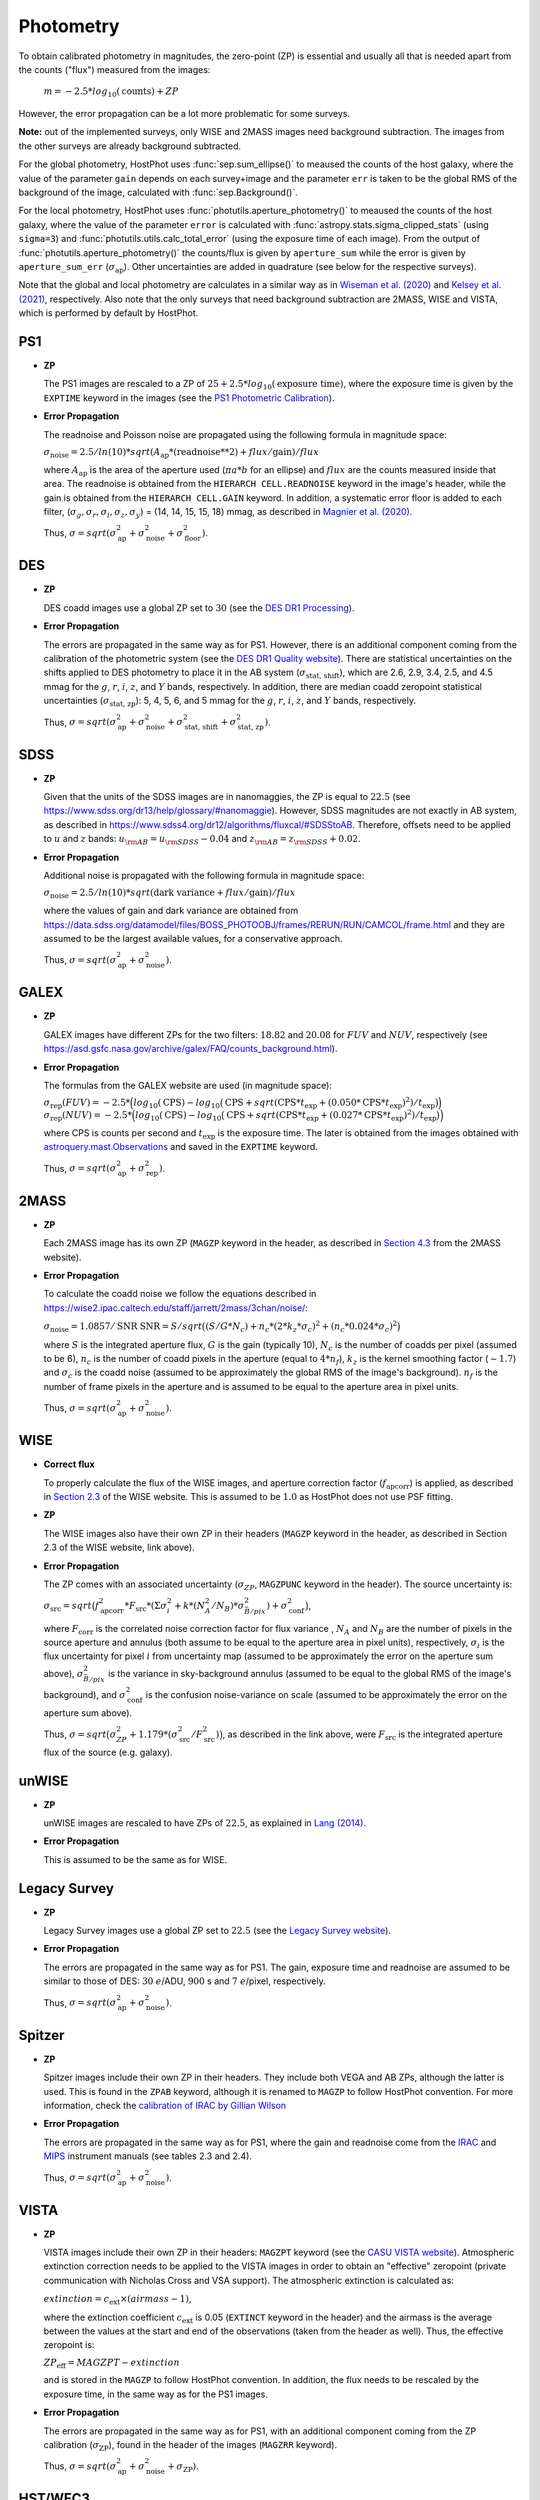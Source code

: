 .. _information_photometry:

Photometry
==========

To obtain calibrated photometry in magnitudes, the zero-point (ZP) is essential and usually all that is needed apart from the counts ("flux") measured from the images:

	:math:`m = -2.5*log_{10}(\text{counts}) + ZP`

However, the error propagation can be a lot more problematic for some surveys.

**Note:** out of the implemented surveys, only WISE and 2MASS images need background subtraction. The images from the other surveys are already background subtracted.

For the global photometry, HostPhot uses :func:`sep.sum_ellipse()` to meaused the counts of the host galaxy, where the value of the parameter ``gain`` depends on each survey+image and the parameter ``err`` is taken to be the global RMS of the background of the image, calculated with :func:`sep.Background()`.

For the local photometry, HostPhot uses :func:`photutils.aperture_photometry()` to meaused the counts of the host galaxy, where the value of the parameter ``error`` is calculated with :func:`astropy.stats.sigma_clipped_stats` (using ``sigma=3``) and :func:`photutils.utils.calc_total_error` (using the exposure time of each image). From the output of :func:`photutils.aperture_photometry()` the counts/flux is given by ``aperture_sum`` while the error is given by ``aperture_sum_err`` (:math:`\sigma_{\text{ap}}`). Other uncertainties are added in quadrature (see below for the respective surveys).

Note that the global and local photometry are calculates in a similar way as in `Wiseman et al. (2020) <https://ui.adsabs.harvard.edu/abs/2020MNRAS.495.4040W/abstract>`_ and `Kelsey et al. (2021)  <https://ui.adsabs.harvard.edu/abs/2021MNRAS.501.4861K/abstract>`_, respectively. Also note that the only surveys that need background subtraction are 2MASS, WISE and VISTA, which is performed by default by HostPhot.


PS1
~~~

* **ZP**
  
  The PS1 images are rescaled to a ZP of :math:`25 + 2.5*log_{10}(\text{exposure time})`, where the exposure time is given by the ``EXPTIME`` keyword in the images (see the `PS1 Photometric Calibration <https://outerspace.stsci.edu/display/PANSTARRS/PS1+Stack+images#PS1Stackimages-Photometriccalibration>`_).
  
* **Error Propagation**

  The readnoise and Poisson noise are propagated using the following formula in magnitude space:
  
  :math:`\sigma_{\text{noise}} = 2.5/ln(10) * sqrt(A_{\text{ap}} * (\text{readnoise}**2) + flux / \text{gain}) / flux`
  
  where :math:`A_{\text{ap}}` is the area of the aperture used (:math:`\pi*a*b` for an ellipse) and :math:`flux` are the counts measured inside that area. The readnoise is obtained from the ``HIERARCH CELL.READNOISE`` keyword in the image's header, while the gain is obtained from the ``HIERARCH CELL.GAIN`` keyword. In addition, a systematic error floor is added to each filter, (:math:`\sigma_g, \sigma_r, \sigma_i, \sigma_z, \sigma_y`) = (14, 14, 15, 15, 18) mmag, as described in `Magnier et al. (2020) <https://ui.adsabs.harvard.edu/abs/2020ApJS..251....6M/abstract>`_.
  
  Thus, :math:`\sigma = sqrt(\sigma_{\text{ap}}^2 + \sigma_{\text{noise}}^2 + \sigma_{\text{floor}}^2)`.
  


DES
~~~

* **ZP**
  
  DES coadd images use a global ZP set to :math:`30` (see the `DES DR1 Processing <https://des.ncsa.illinois.edu/releases/dr1/dr1-docs/processing>`_).
  
* **Error Propagation**

  The errors are propagated in the same way as for PS1. However, there is an additional component coming from the calibration of the photometric system (see the `DES DR1 Quality website <https://des.ncsa.illinois.edu/releases/dr1/dr1-docs/quality>`_). There are statistical uncertainties on the shifts applied to DES photometry to place it in the AB system (:math:`\sigma_{\text{stat, shift}}`), which are 2.6, 2.9, 3.4, 2.5, and 4.5 mmag for the :math:`g`, :math:`r`, :math:`i`, :math:`z`, and :math:`Y` bands, respectively. In addition, there are median coadd zeropoint statistical uncertainties (:math:`\sigma_{\text{stat, zp}}`): 5, 4, 5, 6, and 5 mmag for the :math:`g`, :math:`r`, :math:`i`, :math:`z`, and :math:`Y` bands, respectively.
  
  Thus, :math:`\sigma = sqrt(\sigma_{\text{ap}}^2 + \sigma_{\text{noise}}^2 + \sigma_{\text{stat, shift}}^2 + \sigma_{\text{stat, zp}}^2)`.


SDSS
~~~~

* **ZP**
  
  Given that the units of the SDSS images are in nanomaggies, the ZP is equal to :math:`22.5` (see `https://www.sdss.org/dr13/help/glossary/#nanomaggie <https://www.sdss.org/dr13/help/glossary/#nanomaggie>`_). However, SDSS magnitudes are not exactly in AB system, as described in `https://www.sdss4.org/dr12/algorithms/fluxcal/#SDSStoAB <https://www.sdss4.org/dr12/algorithms/fluxcal/#SDSStoAB>`_. Therefore, offsets need to be applied to :math:`u` and :math:`z` bands: :math:`u_{\rm AB} = u_{\rm SDSS} - 0.04` and :math:`z_{\rm AB} = z_{\rm SDSS} + 0.02`.
  
* **Error Propagation**

  Additional noise is propagated with the following formula in magnitude space:
  
  :math:`\sigma_{\text{noise}} = 2.5/ln(10) * sqrt(\text{dark variance} + flux / \text{gain}) / flux`
  
  where the values of gain and dark variance are obtained from `https://data.sdss.org/datamodel/files/BOSS_PHOTOOBJ/frames/RERUN/RUN/CAMCOL/frame.html <https://data.sdss.org/datamodel/files/BOSS_PHOTOOBJ/frames/RERUN/RUN/CAMCOL/frame.html>`_ and they are assumed to be the largest available values, for a conservative approach.

  Thus, :math:`\sigma = sqrt(\sigma_{\text{ap}}^2 + \sigma_{\text{noise}}^2)`.


GALEX
~~~~~

* **ZP**
  
  GALEX images have different ZPs for the two filters: :math:`18.82` and :math:`20.08` for :math:`FUV` and :math:`NUV`, respectively (see `https://asd.gsfc.nasa.gov/archive/galex/FAQ/counts_background.html <https://asd.gsfc.nasa.gov/archive/galex/FAQ/counts_background.html>`_).
  
* **Error Propagation**

  The formulas from the GALEX website are used (in magnitude space):
  
  :math:`\sigma_{\text{rep}} (FUV) = -2.5*\Big(log_{10}(\text{CPS}) - log_{10}\big(\text{CPS} + sqrt(\text{CPS} * t_{\text{exp}} + (0.050 * \text{CPS} * t_{\text{exp}} )^2) / t_{\text{exp}} \big) \Big)`
  :math:`\sigma_{\text{rep}} (NUV) = -2.5*\Big(log_{10}(\text{CPS}) - log_{10}\big(\text{CPS} + sqrt(\text{CPS} * t_{\text{exp}} + (0.027 * \text{CPS} * t_{\text{exp}} )^2) / t_{\text{exp}} \big) \Big)`
    
  where CPS is counts per second and :math:`t_{\text{exp}}` is the exposure time. The later is obtained from the images obtained with `astroquery.mast.Observations <https://astroquery.readthedocs.io/en/latest/mast/mast.html>`_ and saved in the ``EXPTIME`` keyword.
  
  Thus, :math:`\sigma = sqrt(\sigma_{\text{ap}}^2 + \sigma_{\text{rep}}^2)`.


2MASS
~~~~~

* **ZP**
  
  Each 2MASS image has its own ZP (``MAGZP`` keyword in the header, as described in `Section 4.3 <https://irsa.ipac.caltech.edu/data/2MASS/docs/releases/allsky/doc/sec4_3.html>`_ from the 2MASS website).
  
* **Error Propagation**

  To calculate the coadd noise we follow the equations described in `https://wise2.ipac.caltech.edu/staff/jarrett/2mass/3chan/noise/ <https://wise2.ipac.caltech.edu/staff/jarrett/2mass/3chan/noise/>`_:
  
  :math:`\sigma_{\text{noise}} = 1.0857/\text{SNR}`
  :math:`\text{SNR} = S / sqrt\big( (S/G*N_c) + n_c*(2*k_z*\sigma_c)^2 + (n_c*0.024*\sigma_c)^2 \big)`
    
  where :math:`S` is the integrated aperture flux, :math:`G` is the gain (typically 10), :math:`N_c` is the number of coadds per pixel (assumed to be 6), :math:`n_c` is the number of coadd pixels in the aperture (equal to :math:`4*n_f`), :math:`k_z` is the kernel smoothing factor (:math:`\sim1.7`) and :math:`\sigma_c` is the coadd noise (assumed to be approximately the global RMS of the image's background). :math:`n_f` is the number of frame pixels in the aperture and is assumed to be equal to the aperture area in pixel units.
  
  Thus, :math:`\sigma = sqrt(\sigma_{\text{ap}}^2 + \sigma_{\text{noise}}^2)`.


WISE
~~~~

* **Correct flux**

  To properly calculate the flux of the WISE images, and aperture correction factor (:math:`f_{\text{apcorr}}`) is applied, as described in `Section 2.3 <https://wise2.ipac.caltech.edu/docs/release/allsky/expsup/sec2_3f.html>`_ of the WISE website. This is assumed to be :math:`1.0` as HostPhot does not use PSF fitting.

* **ZP**
  
  The WISE images also have their own ZP in their headers (``MAGZP`` keyword in the header, as described in Section 2.3 of the WISE website, link above).
  
* **Error Propagation**

  The ZP comes with an associated uncertainty (:math:`\sigma_{ZP}`, ``MAGZPUNC`` keyword in the header).
  The source uncertainty is:
  
  :math:`\sigma_{\text{src}} = sqrt\big(f_{\text{apcorr}}^2 * F_{\text{src}} * (\Sigma\sigma_i^2 + k*(N_A^2/N_B) * \sigma^2_{\bar{B}/pix}) + \sigma_{\text{conf}}^2 \big)`,
  
  where :math:`F_{\text{corr}}` is the correlated noise correction factor for flux variance , :math:`N_A` and :math:`N_B` are the number of pixels in the source aperture and annulus (both assume to be equal to the aperture area in pixel units), respectively, :math:`\sigma_i` is the flux uncertainty for pixel :math:`i` from uncertainty map (assumed to be approximately the error on the aperture sum above), :math:`\sigma^2_{\bar{B}/pix}` is the variance in sky-background annulus (assumed to be equal to the global RMS of the image's background), and :math:`\sigma_{\text{conf}}^2` is the confusion noise-variance on scale (assumed to be approximately the error on the aperture sum above).
  
  Thus, :math:`\sigma = sqrt\big(\sigma_{ZP}^2 + 1.179*(\sigma_{\text{src}}^2 / F_{\text{src}}^2) \big)`, as described in the link above, were :math:`F_{\text{src}}` is the integrated aperture flux of the source (e.g. galaxy).


unWISE
~~~~~~

* **ZP**
  
  unWISE images are rescaled to have ZPs of :math:`22.5`, as explained in `Lang (2014) <https://iopscience.iop.org/article/10.1088/0004-6256/147/5/108>`_.
  
* **Error Propagation**

  This is assumed to be the same as for WISE.
  

Legacy Survey
~~~~~~~~~~~~~

* **ZP**
  
  Legacy Survey images use a global ZP set to :math:`22.5` (see the `Legacy Survey website <https://www.legacysurvey.org/dr9/description/>`_).
  
* **Error Propagation**

  The errors are propagated in the same way as for PS1. The gain, exposure time and readnoise are assumed to be similar to those of DES: :math:`30` :math:`e`/ADU, :math:`900` s and :math:`7` :math:`e`/pixel, respectively.
  
  Thus, :math:`\sigma = sqrt(\sigma_{\text{ap}}^2 + \sigma_{\text{noise}}^2)`.
  
  
Spitzer
~~~~~~~

* **ZP**
  
  Spitzer images include their own ZP in their headers. They include both VEGA and AB ZPs, although the latter is used. This is found in the ``ZPAB`` keyword, although it is renamed to ``MAGZP`` to follow HostPhot convention. For more information, check the `calibration of IRAC by Gillian Wilson <https://faculty.ucr.edu/~gillianw/cal.html>`_
  
* **Error Propagation**

  The errors are propagated in the same way as for PS1, where the gain and readnoise come from the `IRAC <https://irsa.ipac.caltech.edu/data/SPITZER/docs/irac/iracinstrumenthandbook/IRAC_Instrument_Handbook.pdf>`_ and `MIPS <https://irsa.ipac.caltech.edu/data/SPITZER/docs/mips/mipsinstrumenthandbook/MIPS_Instrument_Handbook.pdf>`_ instrument manuals (see tables 2.3 and 2.4).
  
  Thus, :math:`\sigma = sqrt(\sigma_{\text{ap}}^2 + \sigma_{\text{noise}}^2)`.
  
  
VISTA
~~~~~

* **ZP**
  
  VISTA images include their own ZP in their headers: ``MAGZPT`` keyword (see the `CASU VISTA website <http://casu.ast.cam.ac.uk/surveys-projects/vista/technical/photometric-properties>`_). Atmospheric extinction correction needs to be applied to the VISTA images in order to obtain an "effective" zeropoint (private communication with Nicholas Cross and VSA support).
  The atmospheric extinction is calculated as:
  
  :math:`extinction = c_{\text{ext}} \times (airmass - 1)`, 
  
  where the extinction coefficient :math:`c_{\text{ext}}` is 0.05 (``EXTINCT`` keyword in the header) and the airmass is the average between the values at the start and end of the observations (taken from the header as well). Thus, the effective zeropoint is:
  
  :math:`ZP_{\text{eff}} = MAGZPT - extinction` 
  
  and is stored in the ``MAGZP`` to follow HostPhot convention. In addition, the flux needs to be rescaled by the exposure time, in the same way as for the PS1 images.
  
* **Error Propagation**

  The errors are propagated in the same way as for PS1, with an additional component coming from the ZP calibration (:math:`\sigma_{\text{ZP}}`), found in the header of the images (``MAGZRR`` keyword).
  
  Thus, :math:`\sigma = sqrt(\sigma_{\text{ap}}^2 + \sigma_{\text{noise}}^2 + \sigma_{\text{ZP}})`.
  
  
HST/WFC3
~~~~~~~~

* **ZP**
  
  HST zeropoints can be calculated using the `PHOTFLAM` and `PHOTPLAM` keywords from the image' header, as explained in `https://www.stsci.edu/hst/instrumentation/wfc3/data-analysis/photometric-calibration <https://www.stsci.edu/hst/instrumentation/wfc3/data-analysis/photometric-calibration>`_ and `https://www.stsci.edu/hst/instrumentation/wfc3/data-analysis/photometric-calibration <https://www.stsci.edu/hst/instrumentation/wfc3/data-analysis/photometric-calibration>`_: 
  
  :math:`ZP_{\text{AB}} = -2.5\log(PHOTFLAM) - 5\log(PHOTPLAM) - 2.408`.
  
  This is saved in the header under the ``MAGZP`` keyword. 
  
  In addition, the image's counts should be multiplied by the encircled energy fraction, which mainly affects small apertures (see `EE-UVIS <https://www.stsci.edu/hst/instrumentation/wfc3/data-analysis/photometric-calibration/uvis-encircled-energy>`_ and `EE-IR <https://www.stsci.edu/hst/instrumentation/wfc3/data-analysis/photometric-calibration/ir-encircled-energy>`_ for WFC3/UVIS and WFC3/IR instruments, respectively). WFC3/UVIS has two detectors, UVIS1 and UVIS2, where the downloaded images have the detector UVIS2 scaled to UVIS1. The encircled energy fraction depends on each detector, so an average is taken between both. The value of `PHOTFLAM` also depends on the detector (`PHOTFLAM1` and `PHOTFLAM2`), but it is already calibrated to a single value (`PHOTFLAM`) and the same thing for `PHOTPLAM`.
  
* **Error Propagation**

  The errors are propagated in the same way as for PS1, with an additional component coming from the ZP calibration (`ERR_PHOTFLAM`; :math:`\sigma_{\text{ZP}}`), taken from the tables found in the photometric calibration websites of the instruments (see `UVIS photometric calibration <https://www.stsci.edu/hst/instrumentation/wfc3/data-analysis/photometric-calibration/uvis-photometric-calibration>`_ `IR photometric calibration <https://www.stsci.edu/hst/instrumentation/wfc3/data-analysis/photometric-calibration/ir-photometric-calibration>`_), which is of the order of a few percent at most.
  
  Thus, :math:`\sigma = sqrt(\sigma_{\text{ap}}^2 + \sigma_{\text{ZP}})`.


SkyMapper
~~~~~~~~~

* **ZP**
  
  SkyMapper images include their own ZP in their headers: ``ZPAPPROX`` keyword (see the `survey website forum <https://skymapper.anu.edu.au/forum/forum/using-the-tools-2/topic/photometric-calibration-magnitudes-etc-4/>`_), although this is renamed to ``MAGZP`` to follow HostPhot convention.
  
* **Error Propagation**

  The errors are propagated in the same way as for PS1 (gain and exposure time from header, and readnoise of 5 electrons - explained in the `SkyMapper instrument website <https://rsaa.anu.edu.au/observatories/instruments/skymapper-instrument>`_), with an additional component coming from the ZP calibration (:math:`\sigma_{\text{ZP}}`), found in the header of the images (``ZPTERR`` keyword).
  
  Thus, :math:`\sigma = sqrt(\sigma_{\text{ap}}^2 + \sigma_{\text{noise}}^2 + \sigma_{\text{ZP}})`.


SPLUS
~~~~~

* **ZP**
  
  S-PLUS images have their ZP tabulated for the different filters in the `DR3_zero-points.cat <https://splus.cloud/files/documentation/DR3/iDR3_zps.cat>`_ file (field dependent values) found in the `SPLUS DR2/3 website <https://splus.cloud/documentation/dr2_3>`_: these are added to the image header under the ``MAGZP`` keyword to follow HostPhot convention.
  
* **Error Propagation**

  The errors are propagated in the same way as for PS1 (gain, exposure time and readnoise from header), with an additional component coming from the ZP calibration (:math:`\sigma_{\text{ZP}}`), following Section 4.4 of `Almeida-Fernandes et al. (2022) <https://ui.adsabs.harvard.edu/abs/2022MNRAS.511.4590A/abstract>`_: :math:`25` mmag for :math:`U` and :math:`F395` filters, :math:`15` mmag for :math:`F378` filter and :math:`10` mmag for the rest.
  
  Thus, :math:`\sigma = sqrt(\sigma_{\text{ap}}^2 + \sigma_{\text{noise}}^2 + \sigma_{\text{ZP}})`.


UKIDSS
~~~~~~

* **ZP**
  
  UKIDSS images include their own ZP in their headers and an "effective" zeropoint has to be calculated (stored in the ``MAGZP`` keyword in the header), correcting for atmospheric extinction, in the same way as for the VISTA images. In addition, the flux needs to be rescaled by the exposure time, in the same way as for the PS1 images.
  
* **Error Propagation**

  The errors are propagated in the same way as for PS1 (gain, exposure time and readnoise from header), with an additional component coming from the ZP calibration (:math:`\sigma_{\text{ZP}}`), found in the header of the images (``MAGZRR`` keyword).
  
  Thus, :math:`\sigma = sqrt(\sigma_{\text{ap}}^2 + \sigma_{\text{noise}}^2 + \sigma_{\text{ZP}})`.
